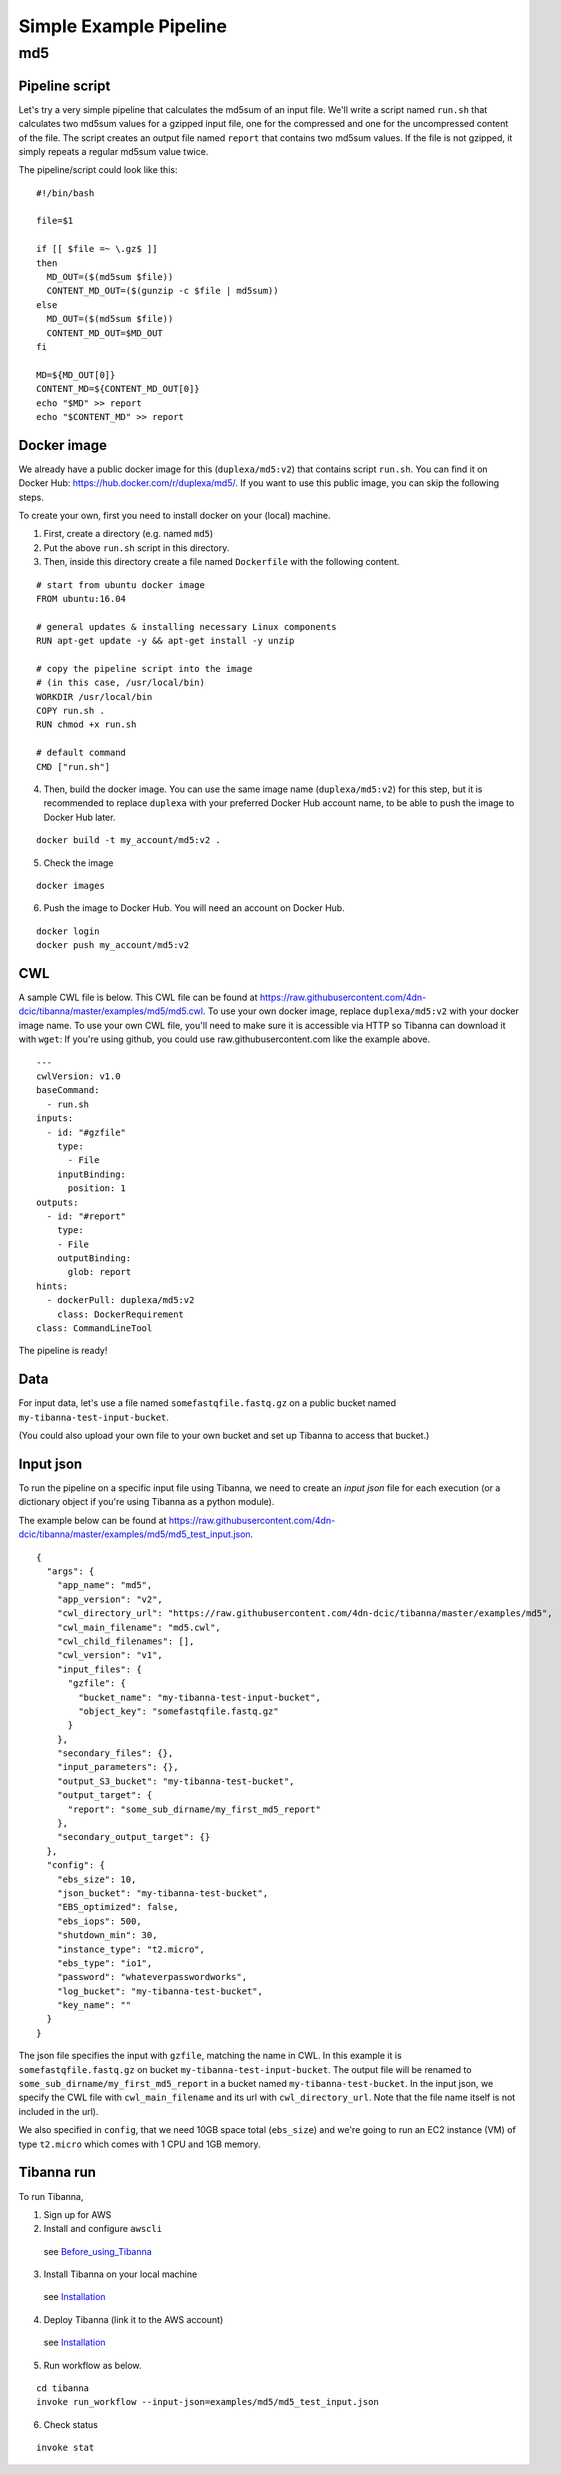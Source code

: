 =======================
Simple Example Pipeline
=======================

md5
---


Pipeline script
+++++++++++++++

Let's try a very simple pipeline that calculates the md5sum of an input file. We'll write a script named ``run.sh`` that calculates two md5sum values for a gzipped input file, one for the compressed and one for the uncompressed content of the file. The script creates an output file named ``report`` that contains two md5sum values. If the file is not gzipped, it simply repeats a regular md5sum value twice.

The pipeline/script could look like this:

::

    #!/bin/bash
    
    file=$1
    
    if [[ $file =~ \.gz$ ]]
    then
      MD_OUT=($(md5sum $file))
      CONTENT_MD_OUT=($(gunzip -c $file | md5sum))
    else
      MD_OUT=($(md5sum $file))
      CONTENT_MD_OUT=$MD_OUT
    fi
    
    MD=${MD_OUT[0]}
    CONTENT_MD=${CONTENT_MD_OUT[0]}
    echo "$MD" >> report
    echo "$CONTENT_MD" >> report


Docker image
++++++++++++

We already have a public docker image for this (``duplexa/md5:v2``) that contains script ``run.sh``. You can find it on Docker Hub: https://hub.docker.com/r/duplexa/md5/. If you want to use this public image, you can skip the following steps.

To create your own, first you need to install docker on your (local) machine.


1. First, create a directory (e.g. named ``md5``)

2. Put the above ``run.sh`` script in this directory.

3. Then, inside this directory create a file named  ``Dockerfile`` with the following content.


::

    # start from ubuntu docker image
    FROM ubuntu:16.04
    
    # general updates & installing necessary Linux components
    RUN apt-get update -y && apt-get install -y unzip
    
    # copy the pipeline script into the image
    # (in this case, /usr/local/bin)
    WORKDIR /usr/local/bin
    COPY run.sh .
    RUN chmod +x run.sh
    
    # default command
    CMD ["run.sh"]

4. Then, build the docker image. You can use the same image name (``duplexa/md5:v2``) for this step, but it is recommended to replace ``duplexa`` with your preferred Docker Hub account name, to be able to push the image to Docker Hub later.

::

    docker build -t my_account/md5:v2 .


5. Check the image

::

    docker images


6. Push the image to Docker Hub. You will need an account on Docker Hub.

::

    docker login
    docker push my_account/md5:v2



CWL
+++

A sample CWL file is below. This CWL file can be found at https://raw.githubusercontent.com/4dn-dcic/tibanna/master/examples/md5/md5.cwl. 
To use your own docker image, replace ``duplexa/md5:v2`` with your docker image name.
To use your own CWL file, you'll need to make sure it is accessible via HTTP so Tibanna can download it with ``wget``: If you're using github, you could use raw.githubusercontent.com like the example above.

::

    ---
    cwlVersion: v1.0
    baseCommand:
      - run.sh
    inputs:
      - id: "#gzfile"
        type:
          - File
        inputBinding:
          position: 1
    outputs:
      - id: "#report"
        type:
        - File
        outputBinding:
          glob: report
    hints:
      - dockerPull: duplexa/md5:v2
        class: DockerRequirement
    class: CommandLineTool



The pipeline is ready!


Data
++++

For input data, let's use a file named ``somefastqfile.fastq.gz`` on a public bucket named ``my-tibanna-test-input-bucket``.

(You could also upload your own file to your own bucket and set up Tibanna to access that bucket.)


Input json
++++++++++


To run the pipeline on a specific input file using Tibanna, we need to create an *input json* file for each execution (or a dictionary object if you're using Tibanna as a python module).

The example below can be found at https://raw.githubusercontent.com/4dn-dcic/tibanna/master/examples/md5/md5_test_input.json.

::

    {
      "args": {
        "app_name": "md5",
        "app_version": "v2",
        "cwl_directory_url": "https://raw.githubusercontent.com/4dn-dcic/tibanna/master/examples/md5",
        "cwl_main_filename": "md5.cwl",
        "cwl_child_filenames": [],
        "cwl_version": "v1",
        "input_files": {
          "gzfile": {
            "bucket_name": "my-tibanna-test-input-bucket",
            "object_key": "somefastqfile.fastq.gz"
          }
        },
        "secondary_files": {},
        "input_parameters": {},
        "output_S3_bucket": "my-tibanna-test-bucket",
        "output_target": {
          "report": "some_sub_dirname/my_first_md5_report"
        },
        "secondary_output_target": {}
      },
      "config": {
        "ebs_size": 10,
        "json_bucket": "my-tibanna-test-bucket",
        "EBS_optimized": false,
        "ebs_iops": 500,
        "shutdown_min": 30,
        "instance_type": "t2.micro",
        "ebs_type": "io1",
        "password": "whateverpasswordworks",
        "log_bucket": "my-tibanna-test-bucket",
        "key_name": ""
      }
    }


The json file specifies the input with ``gzfile``, matching the name in CWL. In this example it is ``somefastqfile.fastq.gz`` on bucket ``my-tibanna-test-input-bucket``. The output file will be renamed to ``some_sub_dirname/my_first_md5_report`` in a bucket named ``my-tibanna-test-bucket``. In the input json, we specify the CWL file with ``cwl_main_filename`` and its url with ``cwl_directory_url``. Note that the file name itself is not included in the url).

We also specified in ``config``, that we need 10GB space total (``ebs_size``) and we're going to run an EC2 instance (VM) of type ``t2.micro`` which comes with 1 CPU and 1GB memory.



Tibanna run
+++++++++++

To run Tibanna,

1. Sign up for AWS
2. Install and configure ``awscli``

  see Before_using_Tibanna_

3. Install Tibanna on your local machine

  see Installation_

4. Deploy Tibanna (link it to the AWS account)

  see Installation_


.. _Before_using_Tibanna: https://tibanna.readthedocs.io/en/latest/startaws.html
.. _Installation: https://tibanna.readthedocs.io/en/latest/installation.html


5. Run workflow as below.

::

    cd tibanna
    invoke run_workflow --input-json=examples/md5/md5_test_input.json


6. Check status

::

    invoke stat


